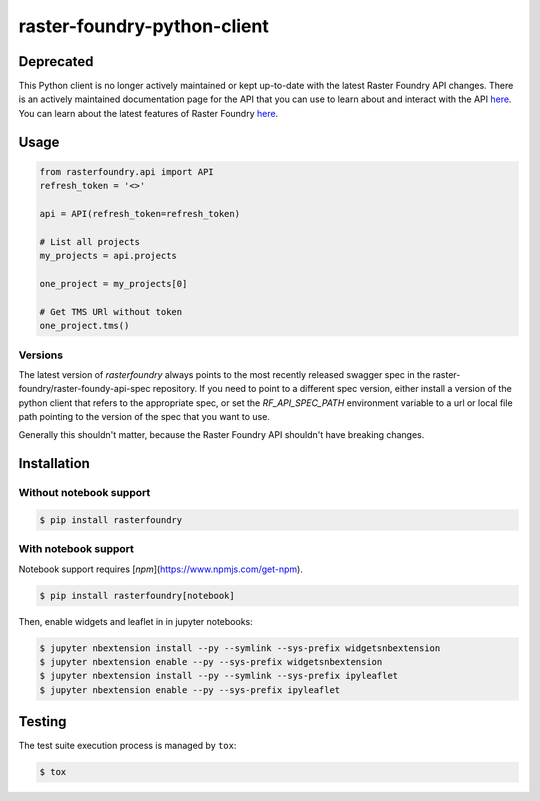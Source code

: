 raster-foundry-python-client
============================

Deprecated
----------

This Python client is no longer actively maintained or kept up-to-date with the latest Raster Foundry API changes. There is an actively maintained documentation page for the API that you can use to learn about and interact with the API `here <https://app.swaggerhub.com/apis/raster-foundry/raster-foundry/>`_. You can learn about the latest features of Raster Foundry `here <https://rasterfoundry.azavea.com/>`_.

Usage
-----

.. code-block:: python

   from rasterfoundry.api import API
   refresh_token = '<>'

   api = API(refresh_token=refresh_token)

   # List all projects
   my_projects = api.projects

   one_project = my_projects[0]

   # Get TMS URl without token
   one_project.tms()

Versions
~~~~~~~~

The latest version of `rasterfoundry` always points to the most recently released swagger spec in
the raster-foundry/raster-foundy-api-spec repository. If you need to point to a different spec
version, either install a version of the python client that refers to the appropriate spec, or
set the `RF_API_SPEC_PATH` environment variable to a url or local file path pointing to the
version of the spec that you want to use.

Generally this shouldn't matter, because the Raster Foundry API shouldn't have breaking changes.


Installation
------------

Without notebook support
~~~~~~~~~~~~~~~~~~~~~~~~

.. code:: bash

   $ pip install rasterfoundry

With notebook support
~~~~~~~~~~~~~~~~~~~~~

Notebook support requires [`npm`](https://www.npmjs.com/get-npm).

.. code:: bash

   $ pip install rasterfoundry[notebook]

Then, enable widgets and leaflet in in jupyter notebooks:

.. code:: bash

   $ jupyter nbextension install --py --symlink --sys-prefix widgetsnbextension
   $ jupyter nbextension enable --py --sys-prefix widgetsnbextension 
   $ jupyter nbextension install --py --symlink --sys-prefix ipyleaflet
   $ jupyter nbextension enable --py --sys-prefix ipyleaflet


Testing
-------

The test suite execution process is managed by ``tox``:

.. code:: bash

   $ tox
